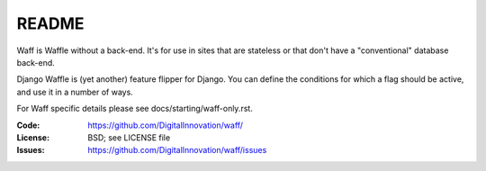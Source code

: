 ======
README
======

Waff is Waffle without a back-end. It's for use in sites that are stateless or
that don't have a "conventional" database back-end.

Django Waffle is (yet another) feature flipper for Django. You can
define the conditions for which a flag should be active, and use it in
a number of ways.

For Waff specific details please see docs/starting/waff-only.rst.

.. image:: https://circleci.com/gh/DigitalInnovation/waff.svg?style=svg
   :target: https://circleci.com/gh/DigitalInnovation/waff
   :alt: Circle-CI Build Status

:Code:          https://github.com/DigitalInnovation/waff/
:License:       BSD; see LICENSE file
:Issues:        https://github.com/DigitalInnovation/waff/issues

